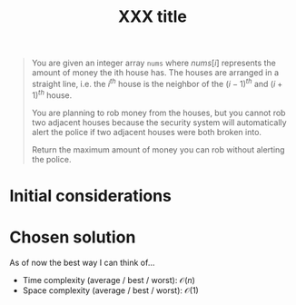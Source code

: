 #+TITLE:XXX title
#+PROPERTY: header-args :tangle problem_2_house_robber.py
#+STARTUP: latexpreview
#+URL:

#+BEGIN_QUOTE
You are given an integer array =nums= where $nums[i]$ represents the
amount of money the ith house has. The houses are arranged in a
straight line, i.e. the $i^{th}$ house is the neighbor of the
$(i-1)^{th}$ and $(i+1)^{th}$ house.

You are planning to rob money from the houses, but you cannot rob two
adjacent houses because the security system will automatically alert
the police if two adjacent houses were both broken into.

Return the maximum amount of money you can rob without alerting the
police.
#+END_QUOTE

* Initial considerations

* Chosen solution

As of now the best way I can think of…

- Time complexity (average / best / worst): $\mathcal{O}(n)$
- Space complexity (average / best / worst): $\mathcal{O}(1)$

#+BEGIN_SRC python
#+END_SRC
